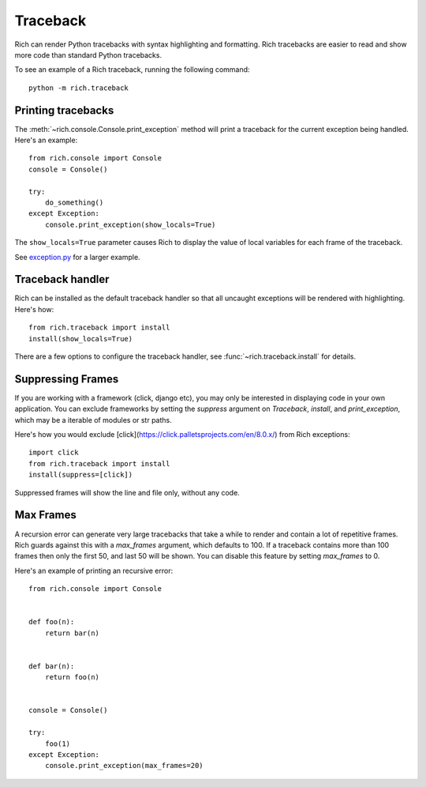 Traceback
=========

Rich can render Python tracebacks with syntax highlighting and formatting. Rich tracebacks are easier to read and show more code than standard Python tracebacks.

To see an example of a Rich traceback, running the following command::

    python -m rich.traceback


Printing tracebacks
-------------------

The :meth:`~rich.console.Console.print_exception` method will print a traceback for the current exception being handled. Here's an example::

    from rich.console import Console
    console = Console()

    try:
        do_something()
    except Exception:        
        console.print_exception(show_locals=True)

The ``show_locals=True`` parameter causes Rich to display the value of local variables for each frame of the traceback.
 
See `exception.py <https://github.com/willmcgugan/rich/blob/master/examples/exception.py>`_ for a larger example.


Traceback handler
-----------------

Rich can be installed as the default traceback handler so that all uncaught exceptions will be rendered with highlighting. Here's how::

    from rich.traceback import install
    install(show_locals=True)

There are a few options to configure the traceback handler, see :func:`~rich.traceback.install` for details.


Suppressing Frames
------------------

If you are working with a framework (click, django etc), you may only be interested in displaying code in your own application. You can exclude frameworks by setting the `suppress` argument on `Traceback`, `install`, and `print_exception`, which may be a iterable of modules or str paths.

Here's how you would exclude [click](https://click.palletsprojects.com/en/8.0.x/) from Rich exceptions:: 

    import click
    from rich.traceback import install
    install(suppress=[click])

Suppressed frames will show the line and file only, without any code.

Max Frames
----------

A recursion error can generate very large tracebacks that take a while to render and contain a lot of repetitive frames. Rich guards against this with a `max_frames` argument, which defaults to 100. If a traceback contains more than 100 frames then only the first 50, and last 50 will be shown. You can disable this feature by setting `max_frames` to 0.

Here's an example of printing an recursive error::

    from rich.console import Console


    def foo(n):
        return bar(n)


    def bar(n):
        return foo(n)


    console = Console()

    try:
        foo(1)
    except Exception:
        console.print_exception(max_frames=20)